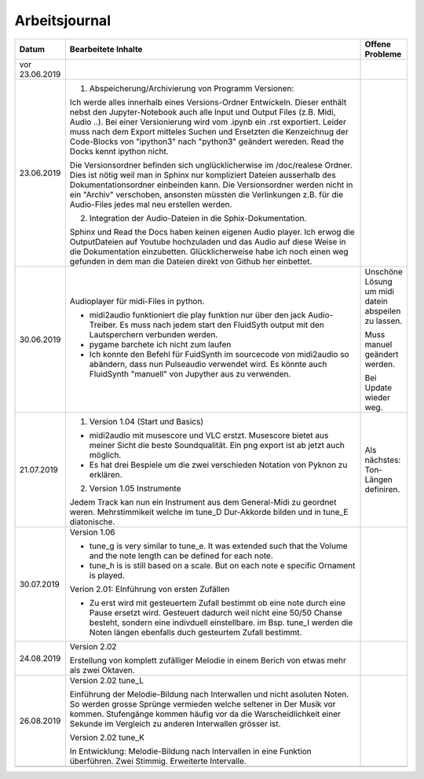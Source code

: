 Arbeitsjournal
###############



.. list-table::
   :widths: 10 70 10
   :header-rows: 1


   * - Datum
     - Bearbeitete Inhalte 
     - Offene Probleme
   * - vor 23.06.2019
     -
     -
   * - 23.06.2019
     - 1. Abspeicherung/Archivierung von Programm Versionen:

       Ich werde alles innerhalb eines Versions-Ordner Entwickeln. Dieser enthält nebst den Jupyter-Notebook auch alle Input und Output Files (z.B. Midi, Audio ..). Bei einer Versionierung wird vom .ipynb ein .rst exportiert. Leider muss nach dem Export mitteles Suchen und Ersetzten die Kenzeichnug der Code-Blocks von "ipython3" nach "python3" geändert wereden. Read the Docks kennt ipython nicht.

       Die Versionsordner befinden sich unglücklicherwise im /doc/realese Ordner. Dies ist nötig weil man in Sphinx nur kompliziert Dateien ausserhalb des Dokumentationsordner einbeinden kann. Die Versionsordner werden nicht in ein "Archiv" verschoben, ansonsten müssten die Verlinkungen z.B. für die Audio-Files jedes mal neu erstellen werden.

       2. Integration der Audio-Dateien in die Sphix-Dokumentation.

       Sphinx und Read the Docs haben keinen eigenen Audio player. Ich erwog die OutputDateien auf Youtube hochzuladen und das Audio auf diese Weise in die Dokumentation einzubetten. Glücklicherweise habe ich noch einen weg gefunden in dem man die Dateien direkt von Github her einbettet.

     -
   * - 30.06.2019
     - Audioplayer für midi-Files in python. 
	  
       * midi2audio funktioniert die play funktion nur über den jack Audio-Treiber. Es muss nach jedem start den FluidSyth output mit den Lautsperchern verbunden werden.
       * pygame barchete ich nicht zum laufen
       * Ich konnte den Befehl für FuidSynth im sourcecode von midi2audio so abändern, dass nun Pulseaudio verwendet wird. Es könnte auch FluidSynth "manuell" von Jupyther aus zu verwenden. 
	     
     - Unschöne Lösung um midi datein abspeilen zu lassen.
	   
       Muss manuel geändert werden.
	     
       Bei Update wieder weg.
	
   * - 21.07.2019
     - 1. Version 1.04 (Start und Basics) 
     
       * midi2audio mit musescore und VLC erstzt. Musescore bietet aus meiner Sicht die beste Soundqualität. Ein png export ist ab jetzt auch möglich.
       * Es hat drei Bespiele um die zwei verschieden Notation von Pyknon zu erklären.
       
       2. Version 1.05 Instrumente
       
       Jedem Track kan nun ein Instrument aus dem General-Midi zu geordnet weren. Mehrstimmikeit welche im tune_D Dur-Akkorde bilden und in tune_E diatonische.
       
     - Als nächstes: Ton-Längen definiren. 
     
   * - 30.07.2019
     - Version 1.06
     
       * tune_g is very similar to tune_e. It was extended such that the Volume and the note length can be defined for each note. 
       * tune_h is is still based on a scale. But on each note e specific Ornament is played. 
       
       Verion 2.01: EInführung von ersten Zufällen
       
       * Zu erst wird mit gesteuertem Zufall bestimmt ob eine note durch eine Pause ersetzt wird. Gesteuert dadurch weil nicht eine 50/50 Chanse besteht, sondern eine indivduell einstellbare. im Bsp. tune_I werden die Noten längen ebenfalls duch gesteurtem Zufall bestimmt. 
       
     -
     
     
   * - 24.08.2019
     - Version 2.02
     
       Erstellung von komplett zufälliger Melodie in einem Berich von etwas mehr als zwei Oktaven. 
     -
     
   * - 26.08.2019
     - Version 2.02 tune_L
     
       Einführung der Melodie-Bildung nach Interwallen und nicht asoluten Noten. So werden grosse Sprünge vermieden welche seltener in Der Musik vor kommen. Stufengänge kommen häufig vor da die Warscheidlichkeit einer Sekunde im Vergleich zu anderen Interwallen grösser ist.
       
       Version 2.02 tune_K
       
       In Entwicklung: Melodie-Bildung nach Intervallen in eine Funktion überführen. Zwei Stimmig. Erweiterte Intervalle.
     -
     
   * -
     -
     -









